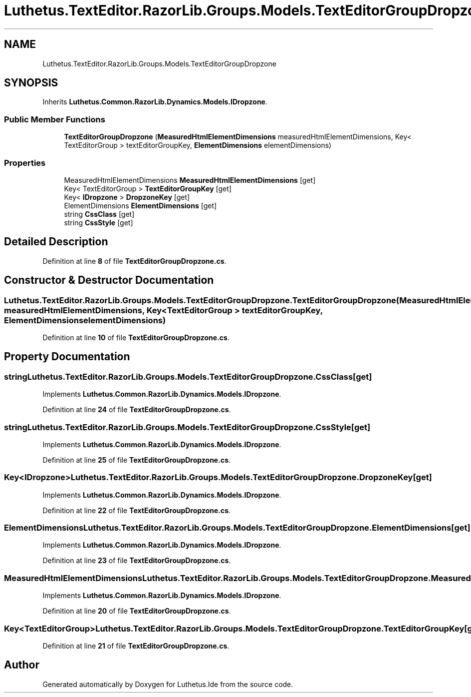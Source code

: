 .TH "Luthetus.TextEditor.RazorLib.Groups.Models.TextEditorGroupDropzone" 3 "Version 1.0.0" "Luthetus.Ide" \" -*- nroff -*-
.ad l
.nh
.SH NAME
Luthetus.TextEditor.RazorLib.Groups.Models.TextEditorGroupDropzone
.SH SYNOPSIS
.br
.PP
.PP
Inherits \fBLuthetus\&.Common\&.RazorLib\&.Dynamics\&.Models\&.IDropzone\fP\&.
.SS "Public Member Functions"

.in +1c
.ti -1c
.RI "\fBTextEditorGroupDropzone\fP (\fBMeasuredHtmlElementDimensions\fP measuredHtmlElementDimensions, Key< TextEditorGroup > textEditorGroupKey, \fBElementDimensions\fP elementDimensions)"
.br
.in -1c
.SS "Properties"

.in +1c
.ti -1c
.RI "MeasuredHtmlElementDimensions \fBMeasuredHtmlElementDimensions\fP\fR [get]\fP"
.br
.ti -1c
.RI "Key< TextEditorGroup > \fBTextEditorGroupKey\fP\fR [get]\fP"
.br
.ti -1c
.RI "Key< \fBIDropzone\fP > \fBDropzoneKey\fP\fR [get]\fP"
.br
.ti -1c
.RI "ElementDimensions \fBElementDimensions\fP\fR [get]\fP"
.br
.ti -1c
.RI "string \fBCssClass\fP\fR [get]\fP"
.br
.ti -1c
.RI "string \fBCssStyle\fP\fR [get]\fP"
.br
.in -1c
.SH "Detailed Description"
.PP 
Definition at line \fB8\fP of file \fBTextEditorGroupDropzone\&.cs\fP\&.
.SH "Constructor & Destructor Documentation"
.PP 
.SS "Luthetus\&.TextEditor\&.RazorLib\&.Groups\&.Models\&.TextEditorGroupDropzone\&.TextEditorGroupDropzone (\fBMeasuredHtmlElementDimensions\fP measuredHtmlElementDimensions, Key< TextEditorGroup > textEditorGroupKey, \fBElementDimensions\fP elementDimensions)"

.PP
Definition at line \fB10\fP of file \fBTextEditorGroupDropzone\&.cs\fP\&.
.SH "Property Documentation"
.PP 
.SS "string Luthetus\&.TextEditor\&.RazorLib\&.Groups\&.Models\&.TextEditorGroupDropzone\&.CssClass\fR [get]\fP"

.PP
Implements \fBLuthetus\&.Common\&.RazorLib\&.Dynamics\&.Models\&.IDropzone\fP\&.
.PP
Definition at line \fB24\fP of file \fBTextEditorGroupDropzone\&.cs\fP\&.
.SS "string Luthetus\&.TextEditor\&.RazorLib\&.Groups\&.Models\&.TextEditorGroupDropzone\&.CssStyle\fR [get]\fP"

.PP
Implements \fBLuthetus\&.Common\&.RazorLib\&.Dynamics\&.Models\&.IDropzone\fP\&.
.PP
Definition at line \fB25\fP of file \fBTextEditorGroupDropzone\&.cs\fP\&.
.SS "Key<\fBIDropzone\fP> Luthetus\&.TextEditor\&.RazorLib\&.Groups\&.Models\&.TextEditorGroupDropzone\&.DropzoneKey\fR [get]\fP"

.PP
Implements \fBLuthetus\&.Common\&.RazorLib\&.Dynamics\&.Models\&.IDropzone\fP\&.
.PP
Definition at line \fB22\fP of file \fBTextEditorGroupDropzone\&.cs\fP\&.
.SS "ElementDimensions Luthetus\&.TextEditor\&.RazorLib\&.Groups\&.Models\&.TextEditorGroupDropzone\&.ElementDimensions\fR [get]\fP"

.PP
Implements \fBLuthetus\&.Common\&.RazorLib\&.Dynamics\&.Models\&.IDropzone\fP\&.
.PP
Definition at line \fB23\fP of file \fBTextEditorGroupDropzone\&.cs\fP\&.
.SS "MeasuredHtmlElementDimensions Luthetus\&.TextEditor\&.RazorLib\&.Groups\&.Models\&.TextEditorGroupDropzone\&.MeasuredHtmlElementDimensions\fR [get]\fP"

.PP
Implements \fBLuthetus\&.Common\&.RazorLib\&.Dynamics\&.Models\&.IDropzone\fP\&.
.PP
Definition at line \fB20\fP of file \fBTextEditorGroupDropzone\&.cs\fP\&.
.SS "Key<TextEditorGroup> Luthetus\&.TextEditor\&.RazorLib\&.Groups\&.Models\&.TextEditorGroupDropzone\&.TextEditorGroupKey\fR [get]\fP"

.PP
Definition at line \fB21\fP of file \fBTextEditorGroupDropzone\&.cs\fP\&.

.SH "Author"
.PP 
Generated automatically by Doxygen for Luthetus\&.Ide from the source code\&.
